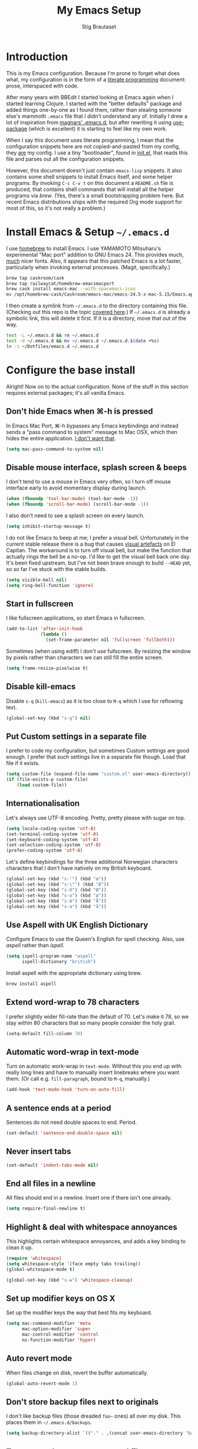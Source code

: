 #+TITLE: My Emacs Setup
#+AUTHOR: Stig Brautaset
#+OPTIONS: f:t h:4
#+PROPERTY: header-args:sh         :tangle yes
#+PROPERTY: header-args            :results silent
* Introduction

  This is my Emacs configuration. Because I'm prone to forget what does what,
  my configuration is in the form of a [[http://orgmode.org/worg/org-contrib/babel/intro.html#literate-programming][literate programming]] document: prose,
  interspaced with code.

  After many years with BBEdit I started looking at Emacs again when I started
  learning Clojure. I started with the "better defaults" package and added
  things one-by-one as I found them, rather than stealing someone else's
  mammoth =.emacs= file that I didn't understand any of. Initially I drew a
  lot of inspiration from [[https://github.com/magnars/.emacs.d][magnars' .emacs.d]], but after rewriting it using
  [[https://github.com/jwiegley/use-package][use-package]] (which is excellent) it is starting to feel like my own work.

  When I say this document uses literate programming, I mean that the
  configuration snippets here are not copied-and-pasted from my config, they
  _are_ my config. I use a tiny "bootloader", found in [[file:init.el][init.el]], that reads
  this file and parses out all the configuration snippets.

  However, this document doesn't just contain =emacs-lisp= snippets. It also
  contains some shell snippets to install Emacs itself, and some helper
  programs. By invoking =C-c C-v t= on this document a =README.sh= file is
  produced, that contains shell commands that will install all the helper
  programs via /brew/. (Yes, there's a small bootstrapping problem here. But
  recent Emacs distributions ships with the required Org mode support for
  most of this, so it's not really a problem.)

* Install Emacs & Setup =~/.emacs.d=

  I use [[http://brew.sh][homebrew]] to install Emacs. I use YAMAMOTO Mitsuharu's experimental
  "Mac port" addition to GNU Emacs 24. This provides much, _much_ nicer fonts.
  Also, it appears that this patched Emacs is a lot faster, particularly when
  invoking external processes. (Magit, specifically.)

  #+BEGIN_SRC sh
    brew tap caskroom/cask
    brew tap railwaycat/homebrew-emacsmacport
    brew cask install emacs-mac --with-spacemacs-icon
    mv /opt/homebrew-cask/Caskroom/emacs-mac/emacs-24.5-z-mac-5.15/Emacs.app/ /Applications/
  #+END_SRC

  I then create a symlink from =~/.emacs.d= to the directory containing this
  file. (Checking out this repo is the topic [[file:~/Dotfiles/README.org][covered here]].) If =~/.emacs.d= is
  already a symbolic link, this will delete it first. If it is a directory,
  move that out of the way.

  #+BEGIN_SRC sh
    test -L ~/.emacs.d && rm ~/.emacs.d
    test -d ~/.emacs.d && mv ~/.emacs.d ~/.emacs.d.$(date +%s)
    ln -s ~/Dotfiles/emacs.d ~/.emacs.d
  #+END_SRC

* Configure the base install

  Alright! Now on to the actual configuration. None of the stuff in this
  section requires external packages; it's all vanilla Emacs.

** Don't hide Emacs when  ⌘-h is pressed

   In Emacs Mac Port, ⌘-h bypasses any Emacs keybindings and instead sends a
   "pass command to system" message to Mac OSX, which then hides the entire
   application. [[https://github.com/railwaycat/homebrew-emacsmacport/issues/55][I don't want that]].

   #+BEGIN_SRC emacs-lisp
     (setq mac-pass-command-to-system nil)
   #+END_SRC

** Disable mouse interface, splash screen & beeps

   I don't tend to use a mouse in Emacs very often, so I turn off mouse
   interface early to avoid momentary display during launch.

   #+BEGIN_SRC emacs-lisp
     (when (fboundp 'tool-bar-mode) (tool-bar-mode -1))
     (when (fboundp 'scroll-bar-mode) (scroll-bar-mode -1))
   #+END_SRC

   I also don't need to see a splash screen on every launch.

   #+BEGIN_SRC emacs-lisp
     (setq inhibit-startup-message t)
   #+END_SRC

   I do not like Emacs to beep at me; I prefer a visual bell. Unfortunately
   in the current stable release there is a bug that causes [[http://debbugs.gnu.org/cgi/bugreport.cgi?bug%3D21662][visual artefacts]]
   on El Capitan. The workaround is to turn off visual bell, but make the
   function that actually rings the bell be a no-op. I'd like to get the
   visual bell back one day. It's been fixed upstream, but I've not been
   brave enough to build =--HEAD= yet, so so far I've stuck with the stable
   builds.

   #+BEGIN_SRC emacs-lisp
     (setq visible-bell nil)
     (setq ring-bell-function 'ignore)
   #+END_SRC

** Start in fullscreen

   I like fullscreen applications, so start Emacs in fullscreen.

   #+BEGIN_SRC emacs-lisp
     (add-to-list 'after-init-hook
                  (lambda ()
                    (set-frame-parameter nil 'fullscreen 'fullboth)))
   #+END_SRC

   Sometimes (when using ediff) I don't use fullscreen. By resizing the window
   by pixels rather than characters we can still fill the entire screen.

   #+BEGIN_SRC emacs-lisp
     (setq frame-resize-pixelwise t)
   #+END_SRC

** Disable kill-emacs

   Disable =s-q= (=kill-emacs=) as it is too close to =M-q= which I use for
   reflowing text.

   #+BEGIN_SRC emacs-lisp
     (global-set-key (kbd "s-q") nil)
   #+END_SRC

** Put Custom settings in a separate file

   I prefer to code my configuration, but sometimes Custom settings are good
   enough. I prefer that such settings live in a separate file though. Load
   that file if it exists.

   #+BEGIN_SRC emacs-lisp
     (setq custom-file (expand-file-name "custom.el" user-emacs-directory))
     (if (file-exists-p custom-file)
         (load custom-file))
   #+END_SRC

** Internationalisation

   Let's always use UTF-8 encoding. Pretty, pretty please with sugar on top.

   #+BEGIN_SRC emacs-lisp
     (setq locale-coding-system 'utf-8)
     (set-terminal-coding-system 'utf-8)
     (set-keyboard-coding-system 'utf-8)
     (set-selection-coding-system 'utf-8)
     (prefer-coding-system 'utf-8)
   #+END_SRC

   Let's define keybindings for the three additional Norwegian characters
   characters that I don't have natively on my British keyboard.

   #+BEGIN_SRC emacs-lisp
     (global-set-key (kbd "s-'") (kbd "æ"))
     (global-set-key (kbd "s-\"") (kbd "Æ"))
     (global-set-key (kbd "s-O") (kbd "Ø"))
     (global-set-key (kbd "s-o") (kbd "ø"))
     (global-set-key (kbd "s-A") (kbd "Å"))
     (global-set-key (kbd "s-a") (kbd "å"))
     #+END_SRC

** Use Aspell with UK English Dictionary

   Configure Emacs to use the Queen's English for spell checking. Also, use
   /aspell/ rather than /ispell/.

   #+BEGIN_SRC emacs-lisp
     (setq ispell-program-name "aspell"
           ispell-dictionary "british")
   #+END_SRC

   Install aspell with the appropriate dictionary using brew.

   #+BEGIN_SRC sh
     brew install aspell
   #+END_SRC

** Extend word-wrap to 78 characters

   I prefer slightly wider fill-rate than the default of 70. Let's make it
   78, so we stay within 80 characters that so many people consider the holy
   grail.

   #+BEGIN_SRC emacs-lisp
     (setq-default fill-column 78)
   #+END_SRC

** Automatic word-wrap in text-mode

   Turn on automatic work-wrap in =text-mode=. Without this you end up with
   really long lines and have to manually insert linebreaks where you want
   them. (Or call e.g. =fill-paragraph=, bound to =M-q=, manually.)

   #+BEGIN_SRC emacs-lisp
     (add-hook 'text-mode-hook 'turn-on-auto-fill)
   #+END_SRC

** A sentence ends at a period

   Sentences do not need double spaces to end. Period.

   #+BEGIN_SRC emacs-lisp
     (set-default 'sentence-end-double-space nil)
   #+END_SRC

** Never insert tabs

   #+BEGIN_SRC emacs-lisp
   (set-default 'indent-tabs-mode nil)
   #+END_SRC

** End all files in a newline

   All files should end in a newline. Insert one if there isn't one already.

   #+BEGIN_SRC emacs-lisp
     (setq require-final-newline t)
   #+END_SRC

** Highlight & deal with whitespace annoyances

   This highlights certain whitespace annoyances, and adds a key binding to
   clean it up.

   #+BEGIN_SRC emacs-lisp
     (require 'whitespace)
     (setq whitespace-style '(face empty tabs trailing))
     (global-whitespace-mode t)

     (global-set-key (kbd "s-w") 'whitespace-cleanup)
   #+END_SRC

** Set up modifier keys on OS X

   Set up the modifier keys the way that best fits my keyboard.

   #+BEGIN_SRC emacs-lisp
     (setq mac-command-modifier 'meta
           mac-option-modifier 'super
           mac-control-modifier 'control
           ns-function-modifier 'hyper)
   #+END_SRC

** Auto revert mode

   When files change on disk, revert the buffer automatically.

   #+BEGIN_SRC emacs-lisp
     (global-auto-revert-mode 1)
   #+END_SRC

** Don't store backup files next to originals

   I don't like backup files (those dreaded =foo~= ones) all over my disk.
   This places them in =~/.emacs.d/backups=.

   #+BEGIN_SRC emacs-lisp
     (setq backup-directory-alist `(("." . ,(concat user-emacs-directory "backups"))))
   #+END_SRC

** Transparently open compressed files

   I *do* like it when Emacs transparently opens compressed files. It gives
   me the warm fuzzies.

   #+BEGIN_SRC emacs-lisp
     (auto-compression-mode t)
   #+END_SRC

** Make 'y' and 'n' satisfy prompts

   Answering just 'y' or 'n' will do, rather than having to spell out "yes"
   or "no".

   #+BEGIN_SRC emacs-lisp
     (defalias 'yes-or-no-p 'y-or-n-p)
   #+END_SRC

** (Un-)comment line or region function

   I found this on StackOverflow, I think. If no region is selected it will
   toggle the current programming mode's comment for that line. If a region
   is selected it will comment/uncomment the region.

   #+BEGIN_SRC emacs-lisp
     (defun comment-or-uncomment-region-or-line ()
       "Comments or uncomments the region or the current line if there's no active region."
       (interactive)
       (let (beg end)
         (if (region-active-p)
             (setq beg (region-beginning) end (region-end))
           (setq beg (line-beginning-position) end (line-end-position)))
         (comment-or-uncomment-region beg end)
         (next-line)))

     (global-set-key (kbd "s-c") 'comment-or-uncomment-region-or-line)
   #+END_SRC

** Replace smart quotes function

   At some point I needed to remove some "smart quotes" from a blog post
   draft created in OS X Notes. I came up with this function. I don't
   remember needing to use it again, but I keep it for sentimental reasons.
   (It doesn't even have a keybinding!)

   #+BEGIN_SRC emacs-lisp
     (defun replace-smart-quotes (beg end)
       "Replace 'smart quotes' in buffer or region with ascii quotes."
       (interactive "r")
       (format-replace-strings '(("\x201C" . "\"")
                                 ("\x201D" . "\"")
                                 ("\x2018" . "'")
                                 ("\x2019" . "'"))
                               nil beg end))
   #+END_SRC

** Toggle Window Split function

   Sometimes a window is split horizontally, and you would prefer
   vertically. Or vice versa. This function can help! Just don't ask me how
   it works: I found it on StackOverflow. (I think. Again.)

   #+BEGIN_SRC emacs-lisp
     (defun toggle-window-split ()
       (interactive)
       (if (= (count-windows) 2)
           (let* ((this-win-buffer (window-buffer))
                  (next-win-buffer (window-buffer (next-window)))
                  (this-win-edges (window-edges (selected-window)))
                  (next-win-edges (window-edges (next-window)))
                  (this-win-2nd (not (and (<= (car this-win-edges)
                                              (car next-win-edges))
                                          (<= (cadr this-win-edges)
                                              (cadr next-win-edges)))))
                  (splitter
                   (if (= (car this-win-edges)
                          (car (window-edges (next-window))))
                       'split-window-horizontally
                     'split-window-vertically)))
             (delete-other-windows)
             (let ((first-win (selected-window)))
               (funcall splitter)
               (if this-win-2nd (other-window 1))
               (set-window-buffer (selected-window) this-win-buffer)
               (set-window-buffer (next-window) next-win-buffer)
               (select-window first-win)
               (if this-win-2nd (other-window 1))))))

     (define-key ctl-x-4-map "t" 'toggle-window-split)
   #+END_SRC

** Delete the file for the current buffer function

   "Delete this file." Simple, huh?

   #+BEGIN_SRC emacs-lisp
     (defun delete-current-buffer-file ()
       "Removes file connected to current buffer and kills buffer."
       (interactive)
       (let ((filename (buffer-file-name))
             (buffer (current-buffer))
             (name (buffer-name)))
         (if (not (and filename (file-exists-p filename)))
             (ido-kill-buffer)
           (when (yes-or-no-p "Are you sure you want to remove this file? ")
             (delete-file filename)
             (kill-buffer buffer)
             (message "File '%s' successfully removed" filename)))))

     (global-set-key (kbd "C-x C-k") 'delete-current-buffer-file)
   #+END_SRC

** Eshell

   I have started using /Eshell/. It is close to magic. There's not a lot of
   setup (it has its own [[file:eshell/alias][alias file]]), but I've got a keybinding to bring up
   eshell quickly. This launches eshell if it is not already running, or
   switches to it if it is.

   #+BEGIN_SRC emacs-lisp
     (global-set-key (kbd "C-c s") 'eshell)
   #+END_SRC

   Eshell is great, and its Tramp integration allows me to open remote files
   in local Emacs seamlessly with the =find-file= command. (Which I have
   aliased to =ff=.) Eshell also makes sure that my shell behaves the same,
   and has the same config, whether I am on a local machine or a remote one.

** Tramp

   Allow using sudo over ssh, so we can sudo to root remotely on a machine
   that does not allow root login.

   #+BEGIN_SRC emacs-lisp
     (set-default 'tramp-default-proxies-alist
                  (quote ((".*" "\\`root\\'" "/ssh:%h:"))))
   #+END_SRC

   For opening files using sudo locally, don't connect via SSH. (My local
   machine doesn't accept SSH connections.)

   #+BEGIN_SRC emacs-lisp
     (add-to-list 'tramp-default-proxies-alist
                  '((regexp-quote (system-name)) nil nil))
   #+END_SRC

   If I don't set this then tramp will attempt to use OS X's tempfile
   directory on a remote machine, which does not work. I don't understand
   why it won't use the remote machine's temp directory automatically, but
   there you go.

   #+BEGIN_SRC emacs-lisp
     (setq temporary-file-directory "/tmp/")
   #+END_SRC

   Apparently using =ssh= is faster than the default =scp= mode, so let's use
   that.

   #+BEGIN_SRC emacs-lisp
   (setq tramp-default-method "ssh")
   #+END_SRC

   This function lets me re-open the currently open file using sudo[fn:1].
   I've bound it to =C-c C-s=. It works for both local and remote buffers.

   #+BEGIN_SRC emacs-lisp
     (defun sudo-edit-current-file ()
       (interactive)
       (let ((position (point)))
         (find-alternate-file
          (if (file-remote-p (buffer-file-name))
              (let ((vec (tramp-dissect-file-name (buffer-file-name))))
                (tramp-make-tramp-file-name
                 "sudo"
                 (tramp-file-name-user vec)
                 (tramp-file-name-host vec)
                 (tramp-file-name-localname vec)))
            (concat "/sudo:root@localhost:" (buffer-file-name))))
         (goto-char position)))
   #+END_SRC

   The man pages on my OS X local machine are very oqften different from the
   remote machines I'm logged in to. Thus, when in eshell, in a /remote/ path,
   I would like to display /remote/ man pages from that system. I'm not sure
   the regular man command can do that, but /woman/ can, with a bit of help.

   I've not /completely/ nailed this, so the useability is a bit rough. But
   with the below command in eshell you can do:

   #+BEGIN_EXAMPLE
   alias man 'tramp-aware-woman ${*man -c --path $1}'
   #+END_EXAMPLE

   Now you have an alias which will open a woman buffer with the /remote/ man
   page of the man page you want.

   #+BEGIN_SRC emacs-lisp
     (defun tramp-aware-woman (man-page-path)
       (interactive)
       (let ((dir (eshell/pwd)))
         (woman-find-file
          (if (file-remote-p dir)
              (let ((vec (tramp-dissect-file-name dir)))
                (tramp-make-tramp-file-name
                 (tramp-file-name-method vec)
                 (tramp-file-name-user vec)
                 (tramp-file-name-host vec)
                 man-page-path))
            man-page-path))))
   #+END_SRC

** Set up Clipboard

   These settings improve pasting behaviour with programs outside Emacs.

   Save clipboard strings into the kill ring before replacing them. This is
   useful if you select something in Emacs, then select something from
   _another_ program. If you don't set this to non-nil the previous selection
   done from within Emacs is gone. This preserves it in the kill ring,
   enabling you to retrieve it.

   #+BEGIN_SRC emacs-lisp
     (setq save-interprogram-paste-before-kill t)
   #+END_SRC

   Copying ("yanking") with the mouse copies at point, rather than where you
   click.

   #+BEGIN_SRC emacs-lisp
     (setq mouse-yank-at-point t)
   #+END_SRC

** Show more "recent files" in =M-x b= window

   Keep up to 100 recent files, rather than the default of 20.

   #+BEGIN_SRC emacs-lisp
    (setq recentf-max-saved-items 100)
   #+END_SRC

** Save my place in each file

   It's nice if Emacs knows where I was last time I opened a file.

   #+BEGIN_SRC emacs-lisp
     (setq-default save-place t)
     (setq save-place-file (concat user-emacs-directory "places"))
   #+END_SRC

** Save minibuffer history

   This allows us to "tap up" in the minibuffer to recall previous items,
   even from a previous session.

   #+BEGIN_SRC emacs-lisp
     (savehist-mode 1)
   #+END_SRC

** Show Matching parens

   This is extremely useful. Put the mark on a paren (any of =()[]{}=,
   actually) and Emacs shows the matching closing/opening one.

   #+BEGIN_SRC emacs-lisp
     (show-paren-mode 1)
   #+END_SRC

** Add keybinding to join next line to this

   With cursor at any point in a line, hit =M-j= to move to the end, and
   delete the newline. The cursor is left where the newline used to be.

   #+BEGIN_SRC emacs-lisp
     (global-set-key (kbd "M-j")
                     (lambda ()
                       (interactive)
                       (join-line -1)))
   #+END_SRC

** Buffer-local regex search

   I like the =C-s= and =C-r= keybindings to mean "search forward/backward
   for this regex".

   #+BEGIN_SRC emacs-lisp
     (global-set-key (kbd "C-s") 'isearch-forward-regexp)
     (global-set-key (kbd "C-r") 'isearch-backward-regexp)
   #+END_SRC

** Enable Hippie expand

   From the documentation:

   #+BEGIN_QUOTE
   Try to expand text before point, using multiple methods.
   The expansion functions in `hippie-expand-try-functions-list' are
   tried in order, until a possible expansion is found.  Repeated
   application of `hippie-expand' inserts successively possible
   expansions.
   #+END_QUOTE

   #+BEGIN_SRC emacs-lisp
     (global-set-key (kbd "M-/") 'hippie-expand)
   #+END_SRC

** Running tests

   Add a convenient keybinding for running tests interactively.

   #+BEGIN_SRC emacs-lisp
     (global-set-key (kbd "C-x t") 'ert)
   #+END_SRC

** IRC

   But /of course/ Emacs has a built-in IRC client. In fact it has two! But I
   digress. Let's use the oldest one, and configure it slightly.

   #+BEGIN_SRC emacs-lisp
   (setq rcirc-default-nick "stigbra")
   (setq rcirc-default-full-name "Stig Brautaset")
   #+END_SRC

** Composing & Sending Email

   Sending Email from Emacs? Yes please! First let Emacs know our preferred
   email client.

   #+BEGIN_SRC emacs-lisp
     (setq mail-user-agent 'gnus-user-agent)
     (setq read-mail-command 'gnus)
   #+END_SRC

   Discourage Rich Text messages.

   #+BEGIN_SRC emacs-lisp
   (setq mm-discouraged-alternatives
      '("text/richtext"))
   #+END_SRC

   I like to be able to read HTML email. Even in Gnus. Use the built-in
   renderer. This gives me the best of both worlds, IMO: immediate rendering
   of content, but open links clicked by mouse in external browser.

   #+BEGIN_SRC emacs-lisp
     (setq mm-text-html-renderer 'shr)
   #+END_SRC

   Use Org structure editing & table mode in Message mode. (Used for composing
   messages.) Also turn on yas minor mode, for form responses.

   #+BEGIN_SRC emacs-lisp
     (add-hook 'message-mode-hook 'turn-on-orgstruct++)
     (add-hook 'message-mode-hook 'turn-on-orgtbl)
     (add-hook 'message-mode-hook 'yas-minor-mode)
   #+END_SRC

   Set up defaults for sending email.

   #+BEGIN_SRC emacs-lisp
     (setq send-mail-function 'smtpmail-send-it
           message-send-mail-function 'smtpmail-send-it
           starttls-extra-arguments nil
           smtpmail-smtp-service 587
           smtpmail-debug-info t)
   #+END_SRC

   List of sender addresses and SMTP servers.

   #+BEGIN_SRC emacs-lisp
     (setq smtp-accounts
           '(("stig@brautaset.org" "mailbox@brautaset.org" "mail.gandi.net")
             ("sbrautaset@laterpay.net" "sbrautaset@laterpay.ag" "smtp.gmail.com")))
   #+END_SRC

   A function to change the active SMTP server based on the sender address.
   (This is heavily inspired by [[http://www.mostlymaths.net/2010/12/emacs-30-day-challenge-using-gnus-to.html][emacs 30 day challenge: using gnus]].)

   #+BEGIN_SRC emacs-lisp
     (defun change-smtp (recipient smtpmail-text-buffer &rest ask-for-password)
       "Change the SMTP server & user according to current sender"

       (save-excursion
         (loop with from = (save-restriction
                             (message-narrow-to-headers)
                             (message-fetch-field "from"))
               for (address smtp-user smtp-server) in smtp-accounts
               when (string-match address from)
               do (progn
                    (message "Setting SMTP server to %s for user %s"
                             smtp-server smtp-user)
                    (setq smtpmail-smtp-user smtp-user
                          smtpmail-smtp-server smtp-server)))))
   #+END_SRC

   Add the `change-smtp' function as a "before advice" to the /real/ function
   to send mail via smpt. This causes `change-smtp' to be called immediately
   before the advised function, with the same arguments.

   #+BEGIN_SRC emacs-lisp
     (advice-add #'smtpmail-via-smtp
                 :before
                 #'change-smtp)
   #+END_SRC

   Add a function to cycle between from addresses in the message buffer.
   Credit to [[https://www.emacswiki.org/emacs/GnusTutorial][GnusTutorial]] which is where I found the example I adopted this
   from.

   #+BEGIN_SRC emacs-lisp
     (setq my-email-addresses (mapcar (lambda (lst) (car lst) ) smtp-accounts))
     (setq message-alternative-emails
           (regexp-opt my-email-addresses))

     (setq message-from-selected-index 0)
     (defun message-loop-from ()
       (interactive)
       (setq message-article-current-point (point))
       (goto-char (point-min))
       (if (eq message-from-selected-index (length my-email-addresses))
           (setq message-from-selected-index 0) nil)
       (while (re-search-forward "^From:.*$" nil t)
         (replace-match (concat "From: " user-full-name " <" (nth message-from-selected-index my-email-addresses) ">")))
       (goto-char message-article-current-point)
       (setq message-from-selected-index (+ message-from-selected-index 1)))

     (add-hook 'message-mode-hook
               (lambda ()
                 (define-key message-mode-map "\C-c\C-f" 'message-loop-from)))
   #+END_SRC

* Install & Configure Optional Packages

  I install quite a few packages from [[http://melpa.org/][melpa]]. First add the URLs of the
  archives we want to use, then initiate already installed packages.

** Setup Packages

   We need to add the package archives we want to use. I just add melpa.
   Marmelade seems to largely overlap with it, so let's ignore it.

   #+BEGIN_SRC emacs-lisp
     (add-to-list 'package-archives '("melpa" . "http://melpa.milkbox.net/packages/"))
   #+END_SRC

   I want to install the `org-plus-contrib' package, so need to use the org
   MELPA repo. This is required for the `org-mime' package.

   #+BEGIN_SRC emacs-lisp
     (add-to-list 'package-archives '("org" . "http://orgmode.org/elpa/") t)
   #+END_SRC

** Special-case installation of =use-package=

   I use the excellent [[https://github.com/jwiegley/use-package][use-package]] for installing & configuring packages.
   Because it is _itself_ installed via Melpa, there's a minor bootstrapping
   problem: we have to make sure it is installed before we can use it to
   install the rest of the packages.

   #+BEGIN_SRC emacs-lisp
     (unless (package-installed-p 'use-package)
       (message "%s" "Refreshing package database...")
       (package-refresh-contents)
       (package-install 'use-package))
   #+END_SRC

   Configure =use-package= to pre-compile the configuration for faster loading.

   #+BEGIN_SRC emacs-lisp
     (eval-when-compile
       (require 'use-package))
     (require 'bind-key)
   #+END_SRC

   Now we can use =use-package= to install the rest of the packages we want.

** Leuven Theme

   Install & activate a nice-looking theme.

   #+BEGIN_SRC emacs-lisp
     (use-package leuven-theme
       :ensure t
       :config
       (load-theme 'leuven t))
   #+END_SRC

** Magit

   I use [[http://magit.vc][Magit]] all day. If you use git a lot it's possibly worth switching to
   Emacs just for it. It is excellent. I bind =M-m= to =magit-status=, which
   is the main entry point for the mode.

   #+BEGIN_SRC emacs-lisp
     (use-package magit
       :ensure t

       :bind ("M-m" . magit-status)

       :init
       (setq magit-git-executable "/usr/bin/git"
             git-commit-summary-max-length 78
             magit-diff-refine-hunk 'all
             magit-push-always-verify nil))
   #+END_SRC

   I also use a Magit plugin that interacts with GitHub, allowing me to create
   pull-requests from within Emacs.

   #+BEGIN_SRC emacs-lisp
     (use-package magit-gh-pulls
       :ensure t
       :config
       (add-hook 'magit-mode-hook 'turn-on-magit-gh-pulls))
   #+END_SRC

** SmartParens

   I use smartparens rather that paredit. I cannot remember why; probably
   something to do with it being better supported for Cider/Clojure? Anyway,
   here's my SmartParen config. It is  mostly cribbed from the author, with
   small changes to make suitable for plugging into =user-package=.

   One notable thing: I remove "'" from being a pair, because that character
   is used for quoting in lisps, and for apostrophe in text modes. Having two
   inserted every time you hit the key is very annoying.

   #+BEGIN_SRC emacs-lisp
   (use-package smartparens
     :ensure t

     :config
     (smartparens-global-mode t)
     (show-smartparens-global-mode t)
     (sp-pair "'" nil :actions :rem)

     ;; Add smartparens-strict-mode to all sp--lisp-modes hooks. C-h v sp--lisp-modes
     ;; to customize/view this list.
     (mapc (lambda (mode)
             (add-hook (intern (format "%s-hook" (symbol-name mode))) 'smartparens-strict-mode))
           sp--lisp-modes)

     ;; Conveniently set keys into the sp-keymap, limiting the keybinding to buffers
     ;; with SP mode activated
     (mapc (lambda (info)
             (let ((key (kbd (car info)))
                   (function (car (cdr info))))
               (define-key sp-keymap key function)))
           '(("C-M-f" sp-forward-sexp)
             ("C-M-b" sp-backward-sexp)

             ("C-M-d" sp-down-sexp)
             ("C-M-a" sp-backward-down-sexp)
             ("C-S-a" sp-beginning-of-sexp)
             ("C-S-d" sp-end-of-sexp)

             ("C-M-e" sp-up-sexp)

             ("C-M-u" sp-backward-up-sexp)
             ("C-M-t" sp-transpose-sexp)

             ("C-M-n" sp-next-sexp)
             ("C-M-p" sp-previous-sexp)

             ("C-M-k" sp-kill-sexp)
             ("C-M-w" sp-copy-sexp)

             ("C-M-<delete>" sp-unwrap-sexp)
             ("C-M-<backspace>" sp-backward-unwrap-sexp)

             ("C-<right>" sp-forward-slurp-sexp)
             ("C-<left>" sp-forward-barf-sexp)
             ("C-M-<left>" sp-backward-slurp-sexp)
             ("C-M-<right>" sp-backward-barf-sexp)

             ("M-D" sp-splice-sexp)
             ("C-M-<delete>" sp-splice-sexp-killing-forward)
             ("C-M-<backspace>" sp-splice-sexp-killing-backward)
             ("C-S-<backspace>" sp-splice-sexp-killing-around)

             ("C-]" sp-select-next-thing-exchange)
             ("C-<left_bracket>" sp-select-previous-thing)
             ("C-M-]" sp-select-next-thing)

             ("M-F" sp-forward-symbol)
             ("M-B" sp-backward-symbol)

             ("H-t" sp-prefix-tag-object)
             ("H-p" sp-prefix-pair-object)
             ("H-s c" sp-convolute-sexp)
             ("H-s a" sp-absorb-sexp)
             ("H-s e" sp-emit-sexp)
             ("H-s p" sp-add-to-previous-sexp)
             ("H-s n" sp-add-to-next-sexp)
             ("H-s j" sp-join-sexp)
             ("H-s s" sp-split-sexp)))

     ;; In Lisp modes, let ')' go to end of sexp
     (bind-key ")" 'sp-up-sexp emacs-lisp-mode-map)
     (bind-key ")" 'sp-up-sexp lisp-mode-map))
   #+END_SRC

** Aggressive Indent

   I like to keep my code indented properly at all times. Aggressive-indent
   helps ensure this. Turn it on for lisp modes.

   #+BEGIN_SRC emacs-lisp
     (use-package aggressive-indent
       :ensure t

       :config
       (add-hook 'emacs-lisp-mode-hook #'aggressive-indent-mode)
       ;;     (add-hook 'puppet-mode-hook #'aggressive-indent-mode)
       (add-hook 'clojure-mode-hook #'aggressive-indent-mode)
       (add-hook 'css-mode-hook #'aggressive-indent-mode))
   #+END_SRC

** Helm

   I use [[https://github.com/emacs-helm/helm][Helm]] for interactive completion and finding things, particularly files.

   #+BEGIN_SRC emacs-lisp
     (use-package helm
       :ensure t

       :bind (("C-c C-h e" . helm-list-elisp-packages)
              ("C-c C-h r" . helm-resume)
              ("M-x" . helm-M-x)
              ("M-y" . helm-show-kill-ring)
              ("C-x b" . helm-mini)
              ("C-x 4 b" . helm-mini)
              ("C-x C-f" . helm-find-files)))
   #+END_SRC

** Autocomplete

   I use auto-complete. I am not entirely sure to what extent, but this is my
   config for it.

   #+BEGIN_SRC emacs-lisp
     (use-package auto-complete
       :ensure t
       :config
       (ac-config-default)
       (global-auto-complete-mode))
   #+END_SRC

** Editorconfig

   Some projects I touch, particularly at work, use [[http://editorconfig.org][editorconfig]] to set up
   their indentation and file format preferences.

   #+BEGIN_SRC emacs-lisp
     (use-package editorconfig
       :ensure t)
   #+END_SRC

   Emacs requires an external tool for this to work. I install that using
   brew.

   #+BEGIN_SRC sh
     brew install editorconfig
   #+END_SRC

** Puppet

   My work includes editing a lot of puppet manifests. Puppet-mode makes that
   more convenient.

   #+BEGIN_SRC emacs-lisp
     (use-package puppet-mode
       :mode "\\.pp'")
   #+END_SRC

** Ag / The Silver Searcher

   I use =ag= for searching quite a lot in Emacs.
   This requires an additional external tool for best performance:

   #+BEGIN_SRC sh
     brew install the_silver_searcher
   #+END_SRC

   Then make sure the Emacs ag package is installed.

   #+BEGIN_SRC emacs-lisp
     (use-package ag :ensure t)
   #+END_SRC

   The =helm-ag= package allows me to refine ag results (in case there are
   very many) using Helm's interactive narrowing down.

   #+BEGIN_SRC emacs-lisp
     (use-package helm-ag :ensure t)
   #+END_SRC

   "Writable grep" mode for ag is pretty close to magic. When in a buffer
   showing ag results, try hitting =C-c C-p=--this lets you _edit the results
   of the search, right from the ag results buffer!_ Just hit =C-x C-s= to
   save the results.

   If you hit =C-c C-p= while already in writable grep mode you can delete the
   entire matched line from the file where it was found by hitting =C-c C-d=
   on it. I use this _a lot_ when cleaning up Hieradata.

   #+BEGIN_SRC emacs-lisp
     (use-package wgrep-ag :ensure t)
   #+END_SRC

** Projectile

   I use Projectile to navigate my projects. Some of the things I like about
   it are that it provides the following key bindings:

   - =C-c p t= :: This switches from an implementation file to its test file,
                  or vice versa. I use this extensively in Clojure mode. It
                  might not make sense for all languages; YMMV.
   - =C-c p 4 t= :: The same, as above, but open the file in "other" buffer.
   - =C-c p s s= :: Ag search for something in this project. If point is at a
                    token, default to searching for that. (Mnemonic:
                    "Projectile Silver Searcher".)

   #+BEGIN_SRC emacs-lisp
     (use-package projectile
       :ensure t
       :config
       (projectile-global-mode))
   #+END_SRC

   This next package adds =C-c p h=, which invokes =helm-find-file= in project
   context. Invaluable.

   #+BEGIN_SRC emacs-lisp
     (use-package helm-projectile
       :ensure t)
   #+END_SRC

** Flycheck

   Flycheck is a modern on-the-fly syntax checking extension for GNU Emacs,
   intended as replacement for the older Flymake extension which is part of
   GNU Emacs.

   #+BEGIN_SRC emacs-lisp
     (use-package flycheck
     :ensure t)
   #+END_SRC

*** On-the-fly spell checking for email/ news messages

    Do spell checking on-the-fly in message mode.

    #+BEGIN_SRC emacs-lisp
      (use-package flyspell-lazy
        :ensure t
        :config
        (defun my-message-setup-routine ()
          (flyspell-mode 1))
        (add-hook 'message-mode-hook 'my-message-setup-routine))
    #+END_SRC

** Multiple Cursors

   This package is another one of those near-magical ones. It allows me to do
   multiple edits in the same buffer, using several cursors. You can think of
   it as an interactive macro, where you can constantly see what's being done.

   #+BEGIN_SRC emacs-lisp
     (use-package multiple-cursors
       :ensure t

       :bind (("C-c M-e" . mc/edit-lines)
              ("C-c M-a" . mc/mark-all-dwim)
              ("s-n" . mc/mark-next-like-this)
              ("s-p" . mc/mark-previous-like-this)))
   #+END_SRC

** Clojure Programming Support

   I use [[https://github.com/clojure-emacs/clojure-mode/][Clojure Mode]] for my Clojure editing.

   Note that this code block is not closed! We close it at the end of the
   section, so that all the remaining blocks are encapsulated in it. That
   means they will only be installed if clojure-mode is installed.

   I like that because these update almost every day, but I don't use them at
   work so it's annoying to have to update them so frequently there.

   #+BEGIN_SRC emacs-lisp
     (use-package clojure-mode
       :mode "\\.clj\\'"

       :config
       (bind-key ")" 'sp-up-sexp clojure-mode-map)
   #+END_SRC

   I have a package for extra syntax highlighting in Clojure mode, but I'm not
   sure how much it actually does.

   #+BEGIN_SRC emacs-lisp
     (use-package clojure-mode-extra-font-locking
       :ensure t)
   #+END_SRC

   YAS is a templating package. You can define mode-specific or global
   templates, and insert templates with keycombinations or triggered based on
   trigger words in the text. I used to have this globally active, but it
   interferes with some of org mode that I want, so now only activate it in
   Clojure Mode, where it is required for refactoring support.

   #+BEGIN_SRC emacs-lisp
     (use-package yasnippet
       :config
       (yas-minor-mode 1))
   #+END_SRC

   The Clojure Refactor package is also ace.

   #+BEGIN_SRC emacs-lisp
     (use-package clj-refactor
       :ensure t
       :config
       (dolist (mapping '(("route" . "compojure.route")
                          ("timbre" . "taoensso.timbre")
                          ("component" . "com.stuartsierra.component")
                          ("d" . "datomic.api")
                          ("io" . "clojure.java.io")
                          ("tc" . "clojure.test.check")
                          ("gen" . "clojure.test.check.generators")
                          ("prop" . "clojure.test.check.properties")
                          ("prop'" . "com.gfredericks.test.chuck.properties")))
         (add-to-list 'cljr-magic-require-namespaces mapping t))

       :config
       (defun my-clojure-mode-hook ()
         (clj-refactor-mode 1))

       (add-hook 'clojure-mode-hook #'my-clojure-mode-hook))
   #+END_SRC

   The cljr-helm package allows us to interactively narrow down the (ever
   growing) list of clj-refactoring choices using helm.

   #+BEGIN_SRC emacs-lisp
     (use-package cljr-helm
       :ensure t
       :init
       (bind-key "C-c r" 'cljr-helm clojure-mode-map))
   #+END_SRC

   For REPL work I use [[https://github.com/clojure-emacs/cider][CIDER]].

   #+BEGIN_SRC emacs-lisp
     (use-package cider
       :ensure t
       :init
       (add-hook 'cider-mode-hook 'cider-turn-on-eldoc-mode)
       (setq cider-repl-result-prefix ";; => ")

       :config
       (bind-key ")" 'sp-up-sexp cider-repl-mode-map))
   #+END_SRC

   CIDER requires the Leiningen external tool. It is installed with brew, of
   course.

   #+BEGIN_SRC sh
     brew install leiningen
   #+END_SRC

   BTW, I like auto-complete to work in CIDER too:

   #+BEGIN_SRC emacs-lisp
     (use-package ac-cider
       :ensure t
       :init
       (add-hook 'cider-mode-hook 'ac-flyspell-workaround)
       (add-hook 'cider-mode-hook 'ac-cider-setup)
       (add-hook 'cider-repl-mode-hook 'ac-cider-setup)
       (eval-after-load "auto-complete"
         '(progn
            (add-to-list 'ac-modes 'cider-mode)
            (add-to-list 'ac-modes 'cider-repl-mode))))
   #+END_SRC

   Now we have to close the =clojure-mode= block:

   #+BEGIN_SRC emacs-lisp
   )
   #+END_SRC

** Gists

   Viewing & editing gists in Emacs? Sure! I want that!

   #+BEGIN_SRC emacs-lisp
     (use-package gist
       :ensure t
       :bind ("C-x g l" . gist-list))
   #+END_SRC

   Yagist, a fork of the above package, has the edge when it comes to actually
   _create_ gists.

   #+BEGIN_SRC emacs-lisp
     (use-package yagist
       :ensure t
       :bind ("C-x g c" . yagist-region-or-buffer-private))
   #+END_SRC

** Org

   I used to use Markdown for my writing, but now I tend to use Org mode. The
   Emacs org mode's support for tables, TOC, footnotes, TODO and agenda items
   makes it an easy choice. (I can even export to Markdown if I want.)

   First we need to make sure the =org-plus-contrib= package is installed, as
   we use some contributions from there.

   #+BEGIN_SRC emacs-lisp
     (use-package org-plus-contrib
       :ensure t)
   #+END_SRC

   Anoyingly, we cannot use that same block for the config, because the module
   is still called just =org=. So we have a separate block for that.

   #+BEGIN_SRC emacs-lisp
     (use-package org
       ;; The Org manual expects these to be available in any mode, so set them here.
       :bind (("C-c l" . org-store-link)
              ("C-c a" . org-agenda)
              ("C-c c" . org-capture)
              ("C-c b" . org-iswitchb)
              :map org-mode-map
              ("C-n" . org-next-link)
              ("C-p" . org-previous-link))
       :init
       (setq org-babel-clojure-backend 'cider)

       ;; Log a timestamp & a note whenever an entry is completed
       (setq org-log-done 'note)

       ;; Sometimes I accidentally edit non-visible parts of org document. This
       ;; helps, apparently.
       (setq org-catch-invisible-edits t)

       ;; Don't execute code blocks during export
       (setq org-export-babel-evaluate nil)

       ;; Tell Org where to find ditaa jar
       (setq org-ditaa-jar-path "/usr/local/Cellar/ditaa/0.9/libexec/ditaa0_9.jar")

       :config
       (org-babel-do-load-languages
        'org-babel-load-languages
        '((emacs-lisp . t)
          (clojure . t)
          (ditaa . t)
          (dot . t)
          (sql . t)
          (sh . t))))
   #+END_SRC

   Ditaa has to be installed manually. It's a cool toy, so let's do that.

   #+BEGIN_SRC sh
     brew install ditaa
   #+END_SRC

   I hate writing JIRA markup, so I wrote a JIRA export backend for Org mode.
   It should be available on Melpa now.

   #+BEGIN_SRC emacs-lisp
     (use-package ox-jira)
   #+END_SRC

   I'm not that fond of writing Markdown anymore either:

   #+BEGIN_SRC emacs-lisp
     (use-package ox-gfm)
     (use-package ox-md)
   #+END_SRC

   Not only that, but I want to be able to create MIME HTML mail based on
   org-formatted source. There's a package for that too, of course.

   #+BEGIN_SRC emacs-lisp
     (require 'org-mime)
     (add-hook 'message-mode-hook
               (lambda ()
                 (local-set-key "\C-c\C-h" 'org-mime-htmlize)))
   #+END_SRC

** Org passwords

   #+BEGIN_SRC emacs-lisp
     (use-package org-passwords
       :init

       ;; Where's my passwords file?
       (setq org-passwords-file "~/Org/passwords.org.gpg")

       ;; Use completion for org elements
       (setq org-completion-use-ido t)

       :bind (("C-c P P" . org-passwords)
       ("C-c P g" . org-passwords-generate-password)
       :map org-passwords-mode-map
       ("C-c C-c u" . org-passwords-copy-username)
       ("C-c C-c p" . org-passwords-copy-password)))
   #+END_SRC

** Sphinx & reStructuredText

   I like to build Sphinx docs locally to check I've got the right syntax, and
   that links are accounted for. I use sphinx-fronted for that:

   #+BEGIN_SRC emacs-lisp
   (use-package sphinx-frontend)
   #+END_SRC

   That does require installing python, as OS X's default install doesn't come
   with pip:

   #+BEGIN_SRC sh
     brew install python
   #+END_SRC

   Then, we need to install sphinx itself:

   #+BEGIN_SRC sh
     pip install sphinx
   #+END_SRC

   I like to export initial draft in Org mode to ReST:

   #+BEGIN_SRC emacs-lisp
   (use-package ox-rst)
   #+END_SRC

   While we're at it, turn on auto-complete for reStructuredText.

   #+BEGIN_SRC emacs-lisp
     (use-package auto-complete-rst
       :mode "\\.rst\'"
       :config
       (auto-complete-rst-init)
       (setq auto-complete-rst-other-sources
             '(ac-source-filename
               ac-source-abbrev
               ac-source-dictionary
               ac-source-yasnippet)))
   #+END_SRC

** Graphviz

   I sometimes use Graphviz to create diagrams. I have to actually install the
   graphviz program separately using brew.

   #+BEGIN_SRC sh
   brew install graphviz --with-app
   #+END_SRC

   I also have to tell Emacs how to launch GraphViz.

   #+BEGIN_SRC emacs-lisp
     (use-package graphviz-dot-mode
       :init
       (setq graphviz-dot-view-command "open -a Graphviz %s"))
   #+END_SRC

** Fish

   Add a mode for editing [[http://fishshell.com][FISH]] shell files.

   #+BEGIN_SRC emacs-lisp
     (use-package fish-mode :ensure t)
   #+END_SRC

** Trash

   This allows moving files to trash rather than deleting them from =dired=.
   Delete files by moving them to Trash. This way they _can_ be retrieved
   again.

   #+BEGIN_SRC emacs-lisp
     (use-package osx-trash
       :ensure t
       :init
       (setq delete-by-moving-to-trash t)
       :config
       (osx-trash-setup))
   #+END_SRC

   To support that we need to install a supporting program.

   #+BEGIN_SRC sh
    brew install trash
   #+END_SRC

** Plant UML Mode

   I use this for [[http://plantuml.com/sequence.html][sequence diagrams]] etc.

   #+BEGIN_SRC emacs-lisp
     (use-package puml-mode
       :mode "\\.puml\\'"
       :init
       (setq puml-plantuml-jar-path "/usr/local/Cellar/plantuml/8031/plantuml.8031.jar"))
   #+END_SRC

   This requires installing plantuml using brew.

   #+BEGIN_SRC sh
     brew install plantuml
   #+END_SRC

** Email support

   Use /message-x/ for some nice auto-completion in headers, and body.

   #+BEGIN_SRC emacs-lisp
     (use-package message-x :ensure t)
   #+END_SRC

   Also, use bbdb to manage contacts. I don't have a good two-way synch
   between iCloud contacts and BBDB, but selecting all contacts in
   Contacts.app and exporting them as a vCard archive can be imported with
   =bbdb-vcard-import-file=.

   #+BEGIN_SRC emacs-lisp
     (use-package bbdb :ensure t)
     (use-package bbdb-vcard :ensure t)
   #+END_SRC

   Load the offlineimap package before Gnus starts.

   #+BEGIN_SRC emacs-lisp
     (use-package offlineimap
       :ensure t
       :config
       (add-hook 'gnus-before-startup-hook 'offlineimap))
   #+END_SRC

* Footnotes

[fn:1] Found at http://www.emacswiki.org/emacs/TrampMode#toc31
